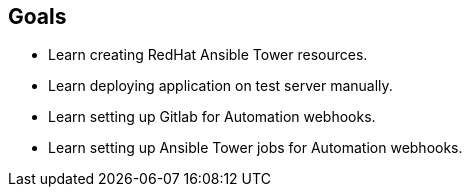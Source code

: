 == Goals
* Learn creating RedHat Ansible Tower resources.
* Learn deploying application on test server manually.
* Learn setting up Gitlab for Automation webhooks.
* Learn setting up Ansible Tower jobs for Automation webhooks.
